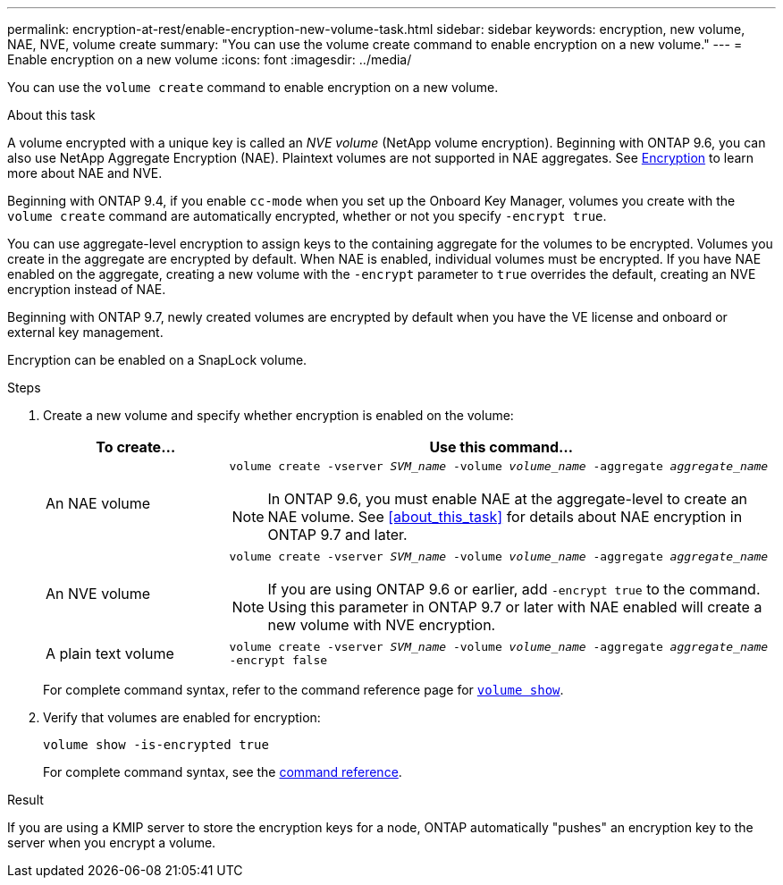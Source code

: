 ---
permalink: encryption-at-rest/enable-encryption-new-volume-task.html
sidebar: sidebar
keywords: encryption, new volume, NAE, NVE, volume create
summary: "You can use the volume create command to enable encryption on a new volume."
---
= Enable encryption on a new volume
:icons: font
:imagesdir: ../media/

[.lead]
You can use the `volume create` command to enable encryption on a new volume.

.About this task [[about_this_task]]

A volume encrypted with a unique key is called an _NVE volume_ (NetApp volume encryption). Beginning with ONTAP 9.6, you can also use NetApp Aggregate Encryption (NAE). Plaintext volumes are not supported in NAE aggregates. See xref:../concepts/encryption-concept.html[Encryption] to learn more about NAE and NVE. 

Beginning with ONTAP 9.4, if you enable `cc-mode` when you set up the Onboard Key Manager, volumes you create with the `volume create` command are automatically encrypted, whether or not you specify `-encrypt true`.

You can use aggregate-level encryption to assign keys to the containing aggregate for the volumes to be encrypted. Volumes you create in the aggregate are encrypted by default. When NAE is enabled, individual volumes must be encrypted. If you have NAE enabled on the aggregate, creating a new volume with the `-encrypt` parameter to `true` overrides the default, creating an NVE encryption instead of NAE. 

Beginning with ONTAP 9.7, newly created volumes are encrypted by default when you have the VE license and onboard or external key management.

Encryption can be enabled on a SnapLock volume.

.Steps

. Create a new volume and specify whether encryption is enabled on the volume:
+
[cols="25,75"]
|===
h| To create... h| Use this command...
a| An NAE volume 
a| `volume create -vserver _SVM_name_ -volume _volume_name_ -aggregate _aggregate_name_` +
[NOTE] 
In ONTAP 9.6, you must enable NAE at the aggregate-level to create an NAE volume. See <<about_this_task>> for details about NAE encryption in ONTAP 9.7 and later.
a|
An NVE volume
a|
`volume create -vserver _SVM_name_ -volume _volume_name_ -aggregate _aggregate_name_` +
[NOTE]
If you are using ONTAP 9.6 or earlier, add `-encrypt true` to the command. Using this parameter in ONTAP 9.7 or later with NAE enabled will create a new volume with NVE encryption. 
a| A plain text volume
a| `volume create -vserver _SVM_name_ -volume _volume_name_ -aggregate _aggregate_name_ -encrypt false`
|===
+
For complete command syntax, refer to the command reference page for link:https://docs.netapp.com/us-en/ontap-cli-9121/volume-create.html[`volume show`^].

. Verify that volumes are enabled for encryption:
+
`volume show -is-encrypted true`
+
For complete command syntax, see the link:https://docs.netapp.com/us-en/ontap-cli-9121/volume-show.html[command reference^].

.Result

If you are using a KMIP server to store the encryption keys for a node, ONTAP automatically "pushes" an encryption key to the server when you encrypt a volume.

// 14 NOV 2022, BURT 1510942
//  09 NOV 2021, BURT 1374208
